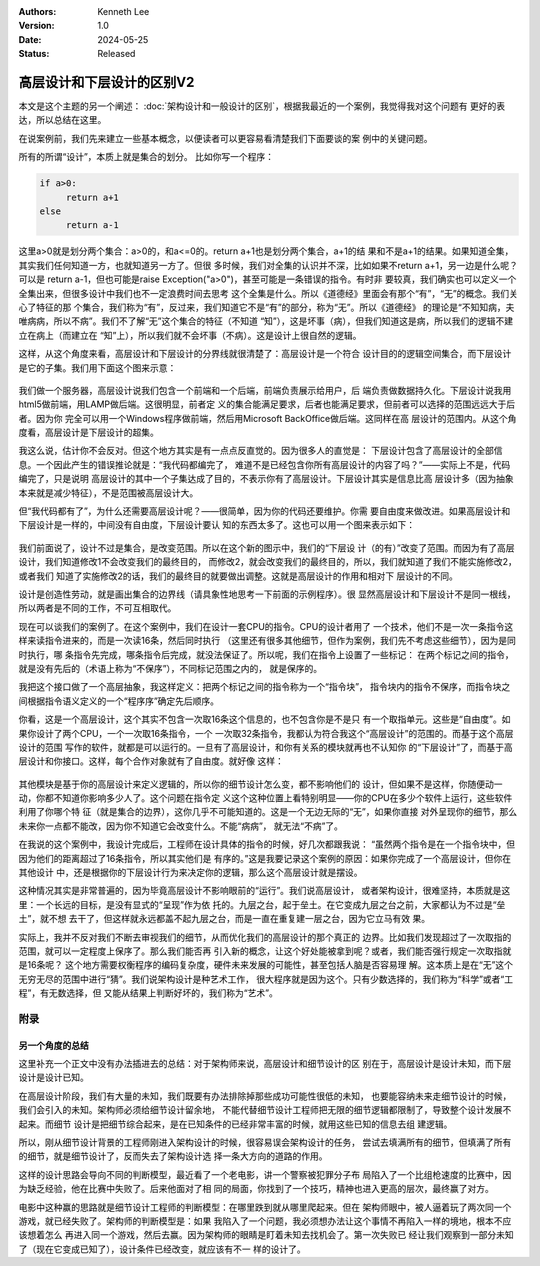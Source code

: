 .. Kenneth Lee 版权所有 2024

:Authors: Kenneth Lee
:Version: 1.0
:Date: 2024-05-25
:Status: Released

高层设计和下层设计的区别V2
**************************

本文是这个主题的另一个阐述：
:doc:`架构设计和一般设计的区别`\ ，根据我最近的一个案例，我觉得我对这个问题有
更好的表达，所以总结在这里。

在说案例前，我们先来建立一些基本概念，以便读者可以更容易看清楚我们下面要谈的案
例中的关键问题。

所有的所谓“设计”，本质上就是集合的划分。 比如你写一个程序：

.. code-block:: python

   if a>0:
        return a+1
   else
        return a-1

这里a>0就是划分两个集合：a>0的，和a<=0的。return a+1也是划分两个集合，a+1的结
果和不是a+1的结果。如果知道全集，其实我们任何知道一方，也就知道另一方了。但很
多时候，我们对全集的认识并不深，比如如果不return a+1，另一边是什么呢？可以是
return a-1，但也可能是raise Exception("a>0")，甚至可能是一条错误的指令。有时非
要较真，我们确实也可以定义一个全集出来，但很多设计中我们也不一定浪费时间去思考
这个全集是什么。所以《道德经》里面会有那个“有”，“无”的概念。我们关心了特征的那
个集合，我们称为“有”，反过来，我们知道它不是“有”的部分，称为“无”。所以《道德经》
的理论是“不知知病，夫唯病病，所以不病”。我们不了解“无”这个集合的特征（不知道
“知”），这是坏事（病），但我们知道这是病，所以我们的逻辑不建立在病上（而建立在
“知”上），所以我们就不会坏事（不病）。这是设计上很自然的逻辑。

这样，从这个角度来看，高层设计和下层设计的分界线就很清楚了：高层设计是一个符合
设计目的的逻辑空间集合，而下层设计是它的子集。我们用下面这个图来示意：

.. figure:: _static/高层设计和下层设计的集合角度图示.svg

我们做一个服务器，高层设计说我们包含一个前端和一个后端，前端负责展示给用户，后
端负责做数据持久化。下层设计说我用html5做前端，用LAMP做后端。这很明显，前者定
义的集合能满足要求，后者也能满足要求，但前者可以选择的范围远远大于后者。因为你
完全可以用一个Windows程序做前端，然后用Microsoft BackOffice做后端。这同样在高
层设计的范围内。从这个角度看，高层设计是下层设计的超集。

我这么说，估计你不会反对。但这个地方其实是有一点点反直觉的。因为很多人的直觉是：
下层设计包含了高层设计的全部信息。一个因此产生的错误推论就是：“我代码都编完了，
难道不是已经包含你所有高层设计的内容了吗？”——实际上不是，代码编完了，只是说明
高层设计的其中一个子集达成了目的，不表示你有了高层设计。下层设计其实是信息比高
层设计多（因为抽象本来就是减少特征），不是范围被高层设计大。

但“我代码都有了”，为什么还需要高层设计呢？——很简单，因为你的代码还要维护。你需
要自由度来做改进。如果高层设计和下层设计是一样的，中间没有自由度，下层设计要认
知的东西太多了。这也可以用一个图来表示如下：

.. figure:: _static/高层设计和下层设计的集合角度图示2.svg

我们前面说了，设计不过是集合，是改变范围。所以在这个新的图示中，我们的“下层设
计（的有）”改变了范围。而因为有了高层设计，我们知道修改1不会改变我们的最终目的，
而修改2，就会改变我们的最终目的，所以，我们就知道了我们不能实施修改2，或者我们
知道了实施修改2的话，我们的最终目的就要做出调整。这就是高层设计的作用和相对下
层设计的不同。

设计是创造性劳动，就是画出集合的边界线（请具象性地思考一下前面的示例程序）。很
显然高层设计和下层设计不是同一根线，所以两者是不同的工作，不可互相取代。

现在可以谈我们的案例了。在这个案例中，我们在设计一套CPU的指令。CPU的设计者用了
一个技术，他们不是一次一条指令这样来读指令进来的，而是一次读16条，然后同时执行
（这里还有很多其他细节，但作为案例，我们先不考虑这些细节），因为是同时执行，哪
条指令先完成，哪条指令后完成，就没法保证了。所以呢，我们在指令上设置了一些标记：
在两个标记之间的指令，就是没有先后的（术语上称为“不保序”），不同标记范围之内的，
就是保序的。

我把这个接口做了一个高层抽象，我这样定义：把两个标记之间的指令称为一个“指令块”，
指令块内的指令不保序，而指令块之间根据指令语义定义的一个“程序序”确定先后顺序。

你看，这是一个高层设计，这个其实不包含一次取16条这个信息的，也不包含你是不是只
有一个取指单元。这些是“自由度”。如果你设计了两个CPU，一个一次取16条指令，一个
一次取32条指令，我都认为符合我这个“高层设计”的范围的。而基于这个高层设计的范围
写作的软件，就都是可以运行的。一旦有了高层设计，和你有关系的模块就再也不认知你
的“下层设计”了，而基于高层设计和你接口。这样，每个合作对象就有了自由度。就好像
这样：

.. figure:: _static/高层设计和下层设计的集合角度图示3.svg

其他模块是基于你的高层设计来定义逻辑的，所以你的细节设计怎么变，都不影响他们的
设计，但如果不是这样，你随便动一动，你都不知道你影响多少人了。这个问题在指令定
义这个这种位置上看特别明显——你的CPU在多少个软件上运行，这些软件利用了你哪个特
征（就是集合的边界），这你几乎不可能知道的。这是一个无边无际的“无”，如果你直接
对外呈现你的细节，那么未来你一点都不能改，因为你不知道它会改变什么。不能“病病”，
就无法“不病”了。

在我说的这个案例中，我设计完成后，工程师在设计具体的指令的时候，好几次都跟我说：
“虽然两个指令是在一个指令块中，但因为他们的距离超过了16条指令，所以其实他们是
有序的。”这是我要记录这个案例的原因：如果你完成了一个高层设计，但你在其他设计
中，还是根据你的下层设计行为来决定你的逻辑，那么这个高层设计就是摆设。

这种情况其实是非常普遍的，因为毕竟高层设计不影响眼前的“运行”。我们说高层设计，
或者架构设计，很难坚持，本质就是这里：一个长远的目标，是没有显式的“呈现”作为依
托的。九层之台，起于垒土。在它变成九层之台之前，大家都认为不过是“垒土”，就不想
去干了，但这样就永远都盖不起九层之台，而是一直在重复建一层之台，因为它立马有效
果。

实际上，我并不反对我们不断去审视我们的细节，从而优化我们的高层设计的那个真正的
边界。比如我们发现超过了一次取指的范围，就可以一定程度上保序了。那么我们能否再
引入新的概念，让这个好处能被拿到呢？或者，我们能否强行规定一次取指就是16条呢？
这个地方需要权衡程序的编码复杂度，硬件未来发展的可能性，甚至包括人脑是否容易理
解。这本质上是在“无”这个无穷无尽的范围中进行“猜”。我们说架构设计是种艺术工作，
很大程序就是因为这个。只有少数选择的，我们称为“科学”或者“工程”，有无数选择，但
又能从结果上判断好坏的，我们称为“艺术”。

附录
====

另一个角度的总结
----------------

这里补充一个正文中没有办法插进去的总结：对于架构师来说，高层设计和细节设计的区
别在于，高层设计是设计未知，而下层设计是设计已知。

在高层设计阶段，我们有大量的未知，我们既要有办法排除掉那些成功可能性很低的未知，
也要能容纳未来走细节设计的时候，我们会引入的未知。架构师必须给细节设计留余地，
不能代替细节设计工程师把无限的细节逻辑都限制了，导致整个设计发展不起来。而细节
设计是把细节综合起来，是在已知条件的已经非常丰富的时候，就用这些已知的信息去组
建逻辑。

所以，刚从细节设计背景的工程师刚进入架构设计的时候，很容易误会架构设计的任务，
尝试去填满所有的细节，但填满了所有的细节，就是细节设计了，反而失去了架构设计选
择一条大方向的道路的作用。

这样的设计思路会导向不同的判断模型，最近看了一个老电影，讲一个警察被犯罪分子布
局陷入了一个比组枪速度的比赛中，因为缺乏经验，他在比赛中失败了。后来他面对了相
同的局面，你找到了一个技巧，精神也进入更高的层次，最终赢了对方。

电影中这种赢的思路就是细节设计工程师的判断模型：在哪里跌到就从哪里爬起来。但在
架构师眼中，被人逼着玩了两次同一个游戏，就已经失败了。架构师的判断模型是：如果
我陷入了一个问题，我必须想办法让这个事情不再陷入一样的境地，根本不应该想着怎么
再进入同一个游戏，然后去赢。因为架构师的眼睛是盯着未知去找机会了。第一次失败已
经让我们观察到一部分未知了（现在它变成已知了），设计条件已经改变，就应该有不一
样的设计了。
